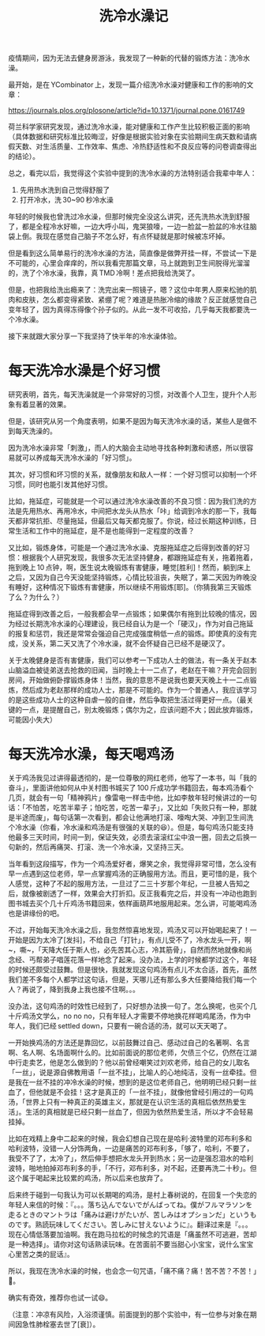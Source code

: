 #+title: 洗冷水澡记
# bhj-tags: emotion

疫情期间，因为无法去健身房游泳，我发现了一种新的代替的锻炼方法：洗冷水澡。

[[./../../../../images/Programate-dog.gif]]

最开始，是在 YCombinator 上，发现一篇介绍洗冷水澡对健康和工作的影响的文章：

https://journals.plos.org/plosone/article?id=10.1371/journal.pone.0161749

荷兰科学家研究发现，通过洗冷水澡，能对健康和工作产生比较积极正面的影响（具体数据和研究标准比较晦涩，好像是根据实验对象在实验期间生病天数和请病假天数、对生活质量、工作效率、焦虑、冷热舒适性和不良反应等的问卷调查得出的结论）。

总之，看完以后，我觉得这个实验中提到的洗冷水澡的方法特别适合我辈中年人：

1. 先用热水洗到自己觉得舒服了
2. 打开冷水，洗 30~90 秒冷水澡

年轻的时候我也曾洗过冷水澡，但那时候完全没这么讲究，还先洗热水洗到舒服了，都是全程冷水好嘛，一边大呼小叫，鬼哭狼嚎，一边一脸盆一脸盆的冷水往脑袋上倒。我现在感觉自己脑子不怎么好，有点怀疑就是那时候被冻坏掉。

但是看到这么简单易行的洗冷水澡的方法，简直像是做弊开挂一样，不尝试一下是不可能的，心里会痒痒的，所以我看完那篇文章，马上就跑到卫生间脱得光溜溜的，洗了个冷水澡，我靠，真 TMD 冷啊！差点把我给洗哭了。

但是，也把我给洗出瘾来了：洗完出来一照镜子，嗯？这位中年男人原来松驰的肌肉和皮肤，怎么都变得紧致、紧绷了呢？难道是热胀冷缩的缘故？反正就感觉自己变年轻了，因为真得冻得像个孙子似的。从此一发不可收拾，几乎每天我都要洗一个冷水澡。

接下来就跟大家分享一下我坚持了快半年的冷水澡体验。

* 每天洗冷水澡是个好习惯

研究表明，首先，每天洗澡就是一个非常好的习惯，对改善个人卫生，提升个人形象有着显著的效果。

但是，该研究从另一个角度表明，如果不是因为每天洗冷水澡的话，某些人是做不到每天洗澡的。

因为洗冷水澡非常「刺激」，而人的大脑会主动地寻找各种刺激和诱惑，所以很容易就可以养成每天洗冷水澡的「好习惯」。

其次，好习惯和坏习惯的关系，就像朋友和敌人一样：一个好习惯可以抑制一个坏习惯，同时也能引发其他好习惯。

比如，拖延症，可能就是一个可以通过洗冷水澡改善的不良习惯：因为我们洗的方法是先用热水、再用冷水，中间把水龙头从热水「咔」给调到冷水的那一下，我每天都非常抗拒、尽量拖延，但最后又每天都克服了。你说，经过长期这种训练，日常生活和工作中的拖延症，是不是也能得到一定程度的改善？

又比如，锻炼身体，可能是一个通过洗冷水澡、克服拖延症之后得到改善的好习惯：根据我个人研究发现，我很多次无法坚持健身，都跟拖延症有关，拖着拖着，拖到晚上 10 点钟，啊，医生说太晚锻炼有害健康，睡觉[胜利]！然而，躺到床上之后，又因为自己今天没能坚持锻炼，心情比较沮丧，失眠了，第二天因为昨晚没有睡好，这种情况下锻炼有害健康，所以继续不用锻炼[耶]。（你猜我第三天锻炼了么？为什么？）

拖延症得到改善之后，一般我都会早一点锻炼；如果偶尔有拖到比较晚的情况，因为经过长期洗冷水澡的心理建设，我已经自认为是一个「硬汉」，作为对自己拖延的报复和惩罚，我还是常常会强迫自己完成强度稍低一点的锻炼。即使真的没有完成，没关系，第二天又洗了个冷水澡，就不会怀疑自己已经不是硬汉了。

关于太晚健身是否有害健康，我们可以参考一下成功人士的做法，有一条关于赵本山脑溢血被徒弟送去抢救的旧闻，当时晚上十一二点了，老赵在干嘛？开完会回到房间，开始做俯卧撑锻炼身体！当然，我的意思不是说我也要天天晚上十一二点锻炼，然后成为老赵那样的成功人士，那是不可能的。作为一个普通人，我应该学习的是这些成功人士的这种自虐一般的自律，然后争取把生活过得更好一点。（最关键的一点，是提醒自己，别太晚锻炼；偶尔为之，应该问题不大；因此放弃锻炼，可能因小失大）

* 每天洗冷水澡，每天喝鸡汤

关于鸡汤我见过讲得最透彻的，是一位尊敬的网红老师，他写了一本书，叫「我的奋斗」，里面讲他如何从中关村图书城买了 100 斤成功学书籍回去，每本鸡汤看个几页，就会有一句「精神鸦片」像雷电一样击中他，比如李敖年轻时候讲过的一句话：「不怕苦，吃苦半辈子；怕吃苦，吃苦一辈子」，又比如「失败只有一种，那就是半途而废」，每句话第一次看到，都会让他满地打滚、嚎啕大哭、冲到卫生间洗个冷水澡（你看，冷水澡和鸡汤是有很强的关联的😆）。但是，每句鸡汤只能支持他最多三天时间，时间一到，保证失效，必须去滚滚红尘中浪一圈，回去之后换一句新的，然后再痛哭、打滚、洗一个冷水澡，又坚持三天。

[[./../../../../images/teacher-luo.jpg][file:./../../../../images/teacher-luo.jpg]]

当年看到这段描写，作为一个鸡汤爱好者，爆笑之余，我觉得非常可惜，怎么没有早一点遇到这位老师，早一点掌握鸡汤的正确服用方法。而且，更可惜的是，我个人感觉，这种了不起的服用方法，一旦过了二三十岁那个年纪，一旦被人告知之后，就像被剧透了一样，效果会大打折扣。反正我看完之后，并没有一冲动也跑到图书城去买个几十斤鸡汤书籍回来，依样画葫芦地服用起来。怎么讲，可能喝鸡汤也是讲缘份的吧。

不过，开始每天洗冷水澡之后，我忽然惊喜地发现，鸡汤又可以开始喝起来了！一开始是因为太冷了[发抖]，不给自己「打针」，有点儿受不了，冷水龙头一开，啊~，嘶~，「天降大任于斯人也，必先苦其心志，冷其筋骨」，自然而然地就像和尚念经、丐帮弟子唱莲花落一样地念了起来。没办法，上学的时候都学过这个，年轻的时候还颇受过鼓舞。但是很快，我就发现这句鸡汤有点儿不太合适，首先，虽然我们差不多每个人都学过这句话，但是，天哪儿还有那么多大任要降给我们每一个人？再说了，降到我身上我也接不住啊。。。

没办法，这句鸡汤的时效性已经到了，只好想办法换一句了。怎么换呢，也买个几十斤鸡汤文学么，no no no，只有年轻人才需要不停地换花样喝鸡尾汤，作为中年人，我们已经 settled down，只要有一碗合适的汤，就可以天天喝了。

一开始换鸡汤的方法还是靠回忆，以前鼓舞过自己、感动过自己的名著啊、名言啊、名人啊、名场面啊什么的。比如前面说的那位老师，欠债三个亿，仍然在江湖中行走卖艺，他是怎么做到的？他以前曾经嘲笑过刘欢老师，给自己的女儿取名「一丝」，说是源自佛教用语「一丝不挂」，比喻人的心地纯洁，没有一丝牵挂。但是我在一丝不挂的冲冷水澡的时候，想到的是这位老师自己，他明明已经只剩一丝血了，但他就是不会挂！这才是真正的「一丝不挂」，就像他曾经引用过的一句鸡汤，「世界上只有一种真正的英雄主义，那就是在认识生活的真相后依然热爱生活」。生活的真相就是已经只剩一丝血了，但因为依然热爱生活，所以才不会轻易挂掉。

比如在戏精上身中二起来的时候，我会幻想自己现在是哈利·波特里的邓布利多和哈利波特，没错一人分饰两角，一边是痛苦的邓布利多，「够了，哈利，不要了，我受不了了，太冷了」，然后伸手想把水龙头开到热水；另一边是强忍泪水的哈利波特，啪地拍掉邓布利多的手，「不行，邓布利多，对不起，还要再洗二十秒」。但这个属于喝起来比较累的鸡汤，所以后来也放弃了。

后来终于碰到一句我认为可以长期喝的鸡汤，是村上春树说的，在回复一个失恋的年轻人来信的时候：『。。。落ち込んでないでがんばってね。僕がフルマラソンを走るときのマントラは「痛みは避けがたいが、苦しみはオプションだ」というものです。熟読玩味してください。苦しみに甘えないように』。翻译过来是『。。。现在心情低落要加油啊。我在跑马拉松的时候念的咒语是「痛虽然不可逃避，苦却是一种选择」。请你对这句话熟读玩味。在苦面前不要当甜心小宝宝，说什么宝宝心里苦之类的屁话』。

所以，我现在洗冷水澡的时候，也会念一句咒语，「痛不痛？痛！苦不苦？不苦！」💪。

确实有奇效，推荐你也试一试😄。

（注意：冲凉有风险，入浴须谨慎。前面提到的那个实验中，有一位参与对象在期间因急性肺栓塞去世了[衰]）。
